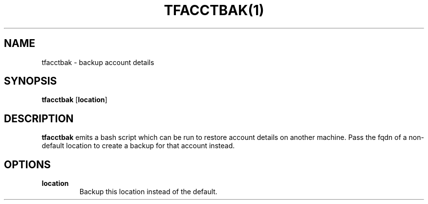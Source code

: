 .TH TFACCTBAK(1)
.SH NAME
tfacctbak - backup account details
.SH SYNOPSIS
.B tfacctbak
[\fBlocation\fR]

.SH DESCRIPTION
.B tfacctbak
emits a bash script which can be run to restore account details on another machine. Pass the fqdn of a non-default location to create a backup for that account instead.

.SH OPTIONS
.TP
.BR location
Backup this location instead of the default.

